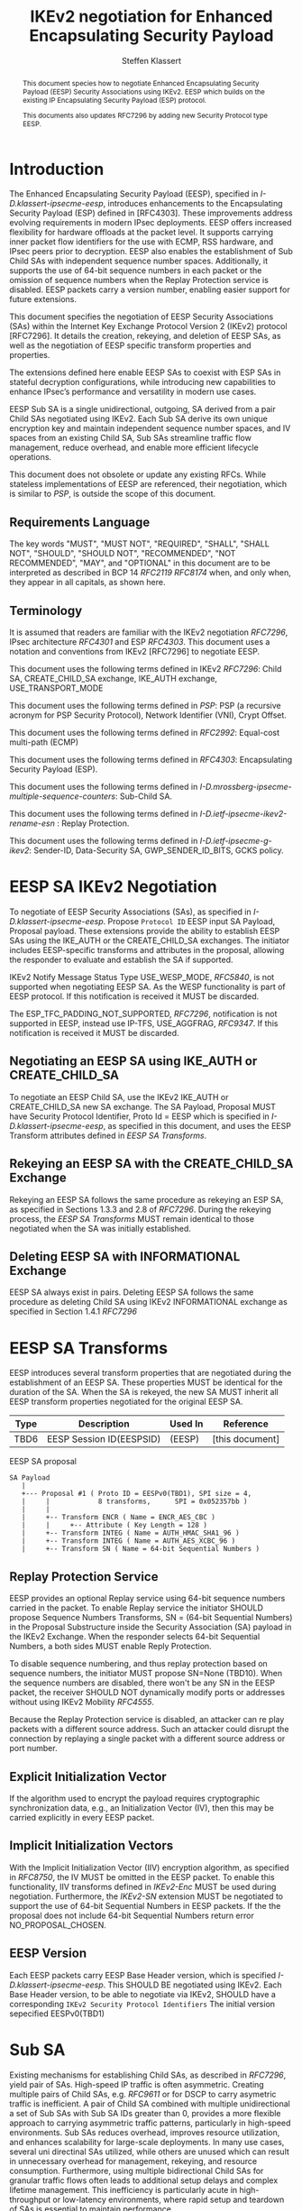 # -*- fill-column: 69; -*-
# vim: set textwidth=69
# Do: title, toc:table-of-contents ::fixed-width-sections |tables
# Do: ^:sup/sub with curly -:special-strings *:emphasis
# Don't: prop:no-prop-drawers \n:preserve-linebreaks ':use-smart-quotes
#+OPTIONS: prop:nil title:t toc:t \n:nil ::t |:t ^:{} -:t *:t ':nil

#+RFC_CATEGORY: std
#+RFC_NAME: draft-klassert-ipsecme-eesp-ikev2
#+RFC_VERSION: 00
#+RFC_IPR: trust200902
#+RFC_STREAM: IETF
#+RFC_XML_VERSION: 3
#+RFC_CONSENSUS: true

#+TITLE: IKEv2 negotiation for Enhanced Encapsulating Security Payload
#+RFC_SHORT_TITLE: EESP IKEv2 negotiation
#+AUTHOR: Steffen Klassert
#+EMAIL: steffen.klassert@secunet.com
#+AFFILIATION: secunet Security Networks AG
#+RFC_SHORT_ORG: secunet
#+RFC_ADD_AUTHOR: ("Antony Antony" "antony.antony@secunet.com" ("secunet" "secunet Security Networks AG"))
#+RFC_ADD_AUTHOR: ("Tobias Brunner" "tobias@codelabs.ch" ("" "codelabs GmbH"))
#+RFC_ADD_AUTHOR: ("Valery Smyslov" "svan@elvis.ru" ("" "ELVIS-PLUS"))
#+RFC_AREA: SEC
#+RFC_WORKGROUP: IPSECME Working Group

#+begin_abstract
This document species how to negotiate Enhanced Encapsulating
Security Payload (EESP) Security Associations using IKEv2. EESP
which builds on the existing IP Encapsulating Security Payload (ESP)
protocol.

This documents also updates RFC7296 by adding new Security Protocol
type EESP.

#+end_abstract

#+RFC_KEYWORDS: ("EESP" "IKEv2")

* Introduction


The Enhanced Encapsulating Security Payload (EESP), specified in
[[I-D.klassert-ipsecme-eesp]], introduces enhancements to the
Encapsulating Security Payload (ESP) defined in [RFC4303]. These
improvements address evolving requirements in modern IPsec
deployments. EESP offers increased flexibility for hardware
offloads at the packet level. It supports carrying inner packet flow
identifiers for the use with ECMP, RSS hardware, and IPsec peers
prior to decryption. EESP also enables the establishment of Sub Child
SAs with independent sequence number spaces. Additionally, it
supports the use of 64-bit sequence numbers in each packet or the
omission of sequence numbers when the Replay Protection service is
disabled. EESP packets carry a version number, enabling easier
support for future extensions.

This document specifies the negotiation of EESP Security
Associations (SAs) within the Internet Key Exchange Protocol
Version 2 (IKEv2) protocol [RFC7296]. It details the creation,
rekeying, and deletion of EESP SAs, as well as the negotiation of
EESP specific transform properties and properties.

The extensions defined here enable EESP SAs to coexist with ESP SAs
in stateful decryption configurations, while introducing new capabilities
to enhance IPsec’s performance and versatility in modern use cases.

EESP Sub SA is a single unidirectional, outgoing, SA derived from
a pair Child SAs negotiated using IKEv2. Each Sub SA derive
its own unique encryption key and maintain independent sequence
number spaces, and IV spaces from an existing Child SA, Sub SAs
streamline traffic flow management, reduce overhead, and enable more
efficient lifecycle operations.

This document does not obsolete or update any existing RFCs. While
stateless implementations of EESP are referenced, their negotiation,
which is similar to [[PSP]], is outside the scope of this document.

** Requirements Language

The key words "MUST", "MUST NOT", "REQUIRED", "SHALL", "SHALL
NOT", "SHOULD", "SHOULD NOT", "RECOMMENDED", "NOT RECOMMENDED",
"MAY", and "OPTIONAL" in this document are to be interpreted as
described in BCP 14 [[RFC2119]] [[RFC8174]] when, and only when, they
appear in all capitals, as shown here.

** Terminology
It is assumed that readers are familiar with the IKEv2 negotiation
[[RFC7296]], IPsec architecture [[RFC4301]] and ESP [[RFC4303]].
This document uses a notation and conventions from IKEv2 [RFC7296]
to negotiate EESP.

This document uses the following terms defined in IKEv2 [[RFC7296]]:
Child SA, CREATE_CHILD_SA exchange, IKE_AUTH exchange,
USE_TRANSPORT_MODE

This document uses the following terms defined in [[PSP]]: PSP (a
recursive acronym for PSP Security Protocol), Network Identifier
(VNI), Crypt Offset.

This document uses the following terms defined in [[RFC2992]]:
Equal-cost multi-path (ECMP)

This document uses the following terms defined in [[RFC4303]]:
Encapsulating Security Payload (ESP).

This document uses the following terms defined in
[[I-D.mrossberg-ipsecme-multiple-sequence-counters]]: Sub-Child SA.

This document uses the following terms defined in
[[I-D.ietf-ipsecme-ikev2-rename-esn]] : Replay Protection.

This document uses the following terms defined in
[[I-D.ietf-ipsecme-g-ikev2]]: Sender-ID, Data-Security SA,
GWP_SENDER_ID_BITS, GCKS policy.

* EESP SA IKEv2 Negotiation
To negotiate of EESP Security Associations (SAs), as specified
in [[I-D.klassert-ipsecme-eesp]]. Propose ~Protocol ID~ EESP input
SA Payload, Proposal payload.
These extensions provide the ability to establish EESP SAs using
the IKE_AUTH or the CREATE_CHILD_SA exchanges. The initiator includes
EESP-specific transforms and attributes in the proposal, allowing
the responder to evaluate and establish the SA if supported.

IKEv2 Notify Message Status Type USE_WESP_MODE, [[RFC5840]], is not
supported when negotiating EESP SA. As the WESP functionality
is part of EESP protocol. If this notification is received it
MUST be discarded.

The ESP_TFC_PADDING_NOT_SUPPORTED, [[RFC7296]], notification is not
supported in EESP, instead use IP-TFS, USE_AGGFRAG, [[RFC9347]].
If this notification is received it MUST be discarded.

** Negotiating an EESP SA using IKE_AUTH or CREATE_CHILD_SA
To negotiate an EESP Child SA, use the IKEv2 IKE_AUTH or
CREATE_CHILD_SA new SA exchange. The SA Payload, Proposal
MUST have Security Protocol Identifier, Proto Id = EESP
which is specified in [[I-D.klassert-ipsecme-eesp]],
as specified in this document, and uses the
EESP Transform attributes defined in [[EESP SA Transforms]].

** Rekeying an EESP SA with the CREATE_CHILD_SA Exchange
Rekeying an EESP SA follows the same procedure as rekeying an ESP SA,
as specified in Sections 1.3.3 and 2.8 of [[RFC7296]]. During the
rekeying process, the [[EESP SA Transforms]] MUST remain identical to
those negotiated when the SA was initially established.

** Deleting EESP SA with INFORMATIONAL Exchange

EESP SA always exist in pairs. Deleting EESP SA follows the same
procedure as deleting Child SA using IKEv2 INFORMATIONAL exchange as
specified in Section 1.4.1 [[RFC7296]]

* EESP SA Transforms
EESP introduces several transform properties that are negotiated
during the establishment of an EESP SA. These properties MUST be
identical for the duration of the SA. When the SA is rekeyed,
the new SA MUST inherit all EESP transform properties negotiated for
the original EESP SA.

| Type | Description               | Used In | Reference       |
|------+---------------------------+---------+-----------------+
| TBD6 | EESP Session ID(EESPSID)  |  (EESP) | [this document] |

#+caption: EESP SA proposal
#+name: eesp-sa-proposal
#+begin_src
   SA Payload
      |
      +--- Proposal #1 ( Proto ID = EESPv0(TBD1), SPI size = 4,
      |     |            8 transforms,      SPI = 0x052357bb )
      |     |
      |     +-- Transform ENCR ( Name = ENCR_AES_CBC )
      |     |     +-- Attribute ( Key Length = 128 )
      |     +-- Transform INTEG ( Name = AUTH_HMAC_SHA1_96 )
      |     +-- Transform INTEG ( Name = AUTH_AES_XCBC_96 )
      |     +-- Transform SN ( Name = 64-bit Sequential Numbers )
#+end_src

** Replay Protection Service
EESP provides an optional Replay service using
64-bit sequence numbers carried in the packet.
To enable Replay service the initiator SHOULD
propose Sequence Numbers Transforms,
SN = (64-bit Sequential Numbers) in the
Proposal Substructure inside the Security Association (SA) payload
in the IKEv2 Exchange. When the responder selects 64-bit Sequential Numbers, a
both sides MUST enable Reply Protection.

# NOTE STK: I'd say MUST above as we want to negotiate Anti-Replay service
# and not just the presense of the seq nr field.

To disable sequence numbering, and thus replay protection based on
sequence numbers, the initiator MUST propose SN=None (TBD10). When the
sequence numbers are disabled, there won't be any SN in the
EESP packet, the receiver SHOULD NOT dynamically modify ports or
addresses without using IKEv2 Mobility [[RFC4555]].

Because the Replay Protection service is disabled, an attacker can re
play packets with a different source address. Such an attacker could
disrupt the connection by replaying a single packet with a different
source address or port number.

** Explicit Initialization Vector

If the algorithm used to encrypt the payload requires cryptographic
synchronization data, e.g., an Initialization Vector (IV), then this
may be carried explicitly in every EESP packet.

** Implicit Initialization Vectors

With the Implicit Initialization Vector (IIV) encryption algorithm,
as specified in [[RFC8750]], the IV MUST be omitted in the EESP
packet. To enable this functionality, IIV transforms defined in
[[IKEv2-Enc]] MUST be used during negotiation. Furthermore,
the [[IKEv2-SN]] extension MUST be negotiated to support the use of
64-bit Sequential Numbers in EESP packets. If the the proposal
does not include 64-bit Sequential Numbers return error
NO_PROPOSAL_CHOSEN.

** EESP Version
Each EESP packets carry EESP Base Header version, which is specified
[[I-D.klassert-ipsecme-eesp]]. This SHOULD BE negotiated using
IKEv2. Each Base Header version, to be able to negotiate via IKEv2,
SHOULD have a corresponding ~IKEv2 Security Protocol Identifiers~
The initial version sepecified EESPv0(TBD1)

* Sub SA
Existing mechanisms for establishing Child SAs, as described in
[[RFC7296]], yield pair of SAs. High-speed IP traffic is often
asymmetric. Creating multiple pairs of Child SAs, e.g. [[RFC9611]] or
for DSCP to carry asymetric traffic is inefficient. A pair of Child SA
combined with multiple unidirectional a set of  Sub SAs with Sub SA
IDs greater than 0, provides a more flexible approach to carrying
asymmetric traffic patterns, particularly in high-speed environments.
Sub SAs reduces overhead, improves resource utilization, and enhances
scalability for large-scale deployments. In many use cases, several
uni directinal SAs utilized, while others are unused which can result
in unnecessary overhead for management, rekeying, and resource
consumption. Furthermore, using multiple bidirectional Child SAs for
granular traffic flows often leads to additional setup delays and
complex lifetime management. This inefficiency is particularly acute
in high-throughput or low-latency environments, where rapid setup and
teardown of SAs is essential to maintain performance.

An EESP Sub SA provides a unidirectional Security Association
derived from an existing EESP Child SA pair.  It inherits all of
the Child SA’s properties except for keys, sequence number space,
and IV space, each of which MUST be unique to each Sub SA.  By
defining these unidirectional flows, Sub SAs offer a more efficient
alternative to large numbers of bidirectional Child SAs with the
same traffic selectors [[RFC7296]], [[RFC9611]].

Each Sub SA is identified by a Sub SA ID, which MUST be carried in
each EESP packet in the Session ID field—consistent with the
negotiation of the EESP Child SA.  This Sub SA ID is used to derive
a unique key, yielding the following benefits:

- Unidirectional Operation: In contrast to the per-resource
  SAs of [[RFC9611]], which are alwaya a pair of unidirectional SAs,
  Sub SAs MAY be defined strictly in one direction when reverse traffic is
  absent.

- Zero Additional Setup Time: Sub SAs require no extra IKE
  message exchanges, unlike requesting more Child SAs or relying
  on large IKE windows [[RFC7296]].  This allows rapid provisioning
  of extra flows without introducing round-trip delays.

- Simplified Lifecycle Management**: Sub SAs are more efficient
  to create, rekey, and delete than traditional Child SAs.  Their
  narrow scope streamlines both key management and policy
  enforcement.

- On-the-Fly Key Derivation: Implementations using hierarchical
  key derivation, particularly with hardware offload, MAY derive
  Sub SA keys dynamically on a per-packet basis.  This mitigates
  the risk of data-plane performance degradation caused by a large
  number of keys [[I-D.ponchon-ipsecme-anti-replay-subspaces]].

AEAD transforms such as AES-GCM [[RFC4106]], [[RFC8750]] require
that the IV never repeat within a single Sub SA.  Because each
Sub SA uses a distinct key, the IV MAY be reused across different
Sub SAs, satisfying the requirement that each key be paired with a
unique IV.  Implementations MUST also maintain an independent
sequence number space for each Sub SA when full 64-bit sequence
numbers are in use.  For a given Sub SA key, sequence numbers MUST
remain unique and monotonically increasing to meet cryptographic
requirements.

** Negotiation of Sub SA

#+caption: Sub SA Notifier
#+name: sub-sa-notifier
#+begin_src
                    1                   2                   3
0 1 2 3 4 5 6 7 8 9 0 1 2 3 4 5 6 7 8 9 0 1 2 3 4 5 6 7 8 9 0 1
+-+-----------------------------+-------------------------------+
! Next Payload  !C!  RESERVED   !         Payload Length        !
+---------------+---------------+-------------------------------+
!  Protocol ID  !   SPI Size    !      Notify Message Type      !
+---------------+---------------+-------------------------------+
!  Minimum number of Sub SAs    |      RESERVED                 !
+-------------------------------+-------------------------------+
#+end_src

- Protocol ID (1 octet) - MUST be 0. MUST be ignored if not 0.
- SPI Size (1 octet) - MUST be 0. MUST be ignored if not 0.
- Notify Status Message Type (2 octets) - set to [TBD1]</t>
- Minimum number of Sub SAs (2 octets). MUST be greater than 0.
  If 0 is received, it MUST be interpreted as 1.

** UDP Encapsulation of Sub SA

An EESP SA primarily uses UDP encapsulation to facilitate NAT
traversal.  However, an additional use case for UDP encapsulation is
to introduce source port entropy, which supports ECMP or/and
RSS (Receive Side Scaling) mechanisms. In such scenarios, the
initiator MAY also use a distinct, ephemeral source port for
Sub SA IDs greater than zero. Both peers MAY independently select
different source ports for the same Sub SA ID.

It is important to note that IKE messages MUST NOT utilize these
ephemeral source ports. Instead, IKE traffic should be confined to
the source and destination ports to ensure proper protocol operation
and maintain compatibility with existing implementations.

When using ephemeral source ports, the receiver can only set the
source port upon arrival of an EESP packet with that Sub SA ID. If
the receiver is pre-populating a Sub SA, it may have to install it
with a source port set to zero and, upon arrival of a packet,
update the source port using a mapping change.

Additionally, when multiple Sub SAs exist, the receiver SHOULD
maintain a mapping table to track the source port associated with
each Sub SA independently. This ensures that traffic is correctly
routed and prevents ambiguity in handling packets associated with
different Sub SAs when a NAT is present.

** Key Derivation for Sub SAs

When an EESP SA is using Sub SAs, each Sub SA (including the one
with Session ID 0) uses separate keys. This allows each Sub SA to use
its own independent Sequence Number and IV space.

In order to derive these keys, a Sub SA Key Derivation Function
(SSKDF) is negotiated as part of the proposal of the EESP SA using
Transform Type <TBD2>. This SSKDF is independent of the PRF
negotiated for IKEv2.

If no Sub SAs are to be used for an EESP SA, Transform Type <TBD2>
SHOULD be omitted in the proposal, but it MAY be NONE. If it's
omitted or NONE is selected by the responder, Sub SAs MUST NOT be
created by either peer and the key derivation for the in- and
outbound EESP SAs of the Child SA are done as described in section
2.17 of [[RFC7296]].


If an SSKDF is selected as part of the proposal, instead of directly
taking keys for the Sub SAs from KEYMAT, as described in section 2.17
of [[RFC7296]], a "root" key or a set of "root" keys per direction
is derived for each EESP SA per direction of the Child SA. The number
of keys depends on the cryptographic suite: AEAD transforms derive a
single key per direction, while non-AEAD suites may derive separate
keys for encryption and authentication. The input length of these
keys, SK_sub, is determined by the key size of the negotiated SSKDF.
The root key(s) for the initiator-to-responder direction are derivedi
before those for the responder-to-initiator direction.

Using the EESP SA's root key, SK_sub, the KEYMAT for each Sub SA is
derived as follows:

    KEYMAT_sub = SSKDF(SK_sub, SPI | Session_ID, L)

Where L is the total length of the key material KEYMAT_sub and the
salt value is comprised of the full SPI and the full Session ID of
the Sub SA.

If multiple keys are required for a Sub SA, the encryption key MUST
be taken from the first bits of KEYMAT_sub, the integrity key MUST be
taken from the remaining bits.

Keys for Sub SAs may be derived immediately after IKE negoation of
the Child SA or on demand when the first packet is processed. Memory
constrained implementations may even decide to derive the
Sub SA keys on the fly for each packet as only SK_sub has
to be stored to derive the keys of all Sub SAs.

Because individual Sub SAs can't be rekeyed, the complete EESP Child
SA MUST be rekeyed when either a cryptographic limit or a time-based
limit is reached for any individual Sub SA.

*** Sub SA Key Derivation Function Transform

The new Sub SA Key Derivation Function (SSKDF) transform is used to
negotiate a key derivation function for Sub SAs as described in the
previous section.

This document creates a new IKEv2 IANA registry for key derivation
functions that can be negotiated with this transform type. The
initially defined Transform IDs are listed in the table below.

#+caption: Sub SA Key Derivation Functions
| Value   | Algorithm           |
|---------+---------------------+
| 0       | NONE                |
| 1       | SSKDF_HKDF_SHA2_256 |
| 2       | SSKDF_HKDF_SHA2_384 |
| 3       | SSKDF_HKDF_SHA2_512 |
| 4       | SSKDF_AES256_CMAC   |

These algorithms are defined as follows:

- SSKDF_HKDF_SHA2_256, SSKDF_HKDF_SHA2_384 and SSKDF_HKDF_SHA2_512
  use HKDF-Expand defined in [[RFC5869]] with the indicated hash
  functions, that is, SHA-256, SHA-384 or SHA-512, respectively, with
  corresponding key sizes of 32, 48 and 64 octets. SSKDF is then
  defined as:

  SSKDF(K, S, L) = HKDF-Expand(K, S, L)

- SSKDF_AES256_CMAC is currently undefined

Other key derivation functions may be added after the publication of
this document. Readers should refer to [[IKEv2-IANA]] for the latest
values.

The type of the Sub SA Key Derivation Function transform is <TBA2>.

** Multiple Sender Group SA Key Derivation

When using EESP with a group SA, as specified in
[[I-D.ietf-ipsecme-g-ikev2]], the Sender-ID MUST be used for
deriving a unique key for each sender. This ensures that each
sender maintains a distinct IV and/or sequence number space.
When using independent keys, the Implicit IV (IIV) transforms
may be used.

The Sender-ID is carried in each packet within the Session ID
field, allowing efficient and reliable key differentiation for
data security and integrity.

The maximum length of GWP_SENDER_ID_BITS in GCKS policy
is 16 bits when using the Session ID to carry the Sender-ID.

[Note: we could allow 32 bit or any lenght field for
GWP_SENDER_ID_BITS then it would have be carried in
a EESP Options TLV and not in Session ID]

* Session ID

The Session ID is a multi-purpose attribute with mutually
exclusive values. The initiator MUST propose a single value in the
Child SA proposal, Transform EESPSSID (Value). The responder MUST
either accept the proposed value or reject it with an
INVALID_SESSION_ID error message, indicating a supported value.

* UDP Encapsulation for EESP

UDP encapsulation for EESP is largely similar to the ESP UDP
encapsulation specified in [[RFC3948]], with the primary difference
being the UDP source port used by the EESP Sub SA may be different
from IKE_SA source port, as specified in [[RFC3947]], for more
flexible handling of EESP traffic, particularly ECMP support
along the path and in the NIC.

A receiver indenting to support both ESP and EESP encapsulated in UDP
must start ESP  SPI, most significant bit of the SPI, with zero.

* EESP Crypt Offset Option
This option is typically used for within one Datacenter use case
such as [[PSP]]. To negotiate, the initiator sends USE_CRYPTOFFSET
together with USE_TRANSPORT_MODE and the responder respond with the
same. USE_EESP_CRYPTOFFSET is not supported in Tunnel mode or BEET
mode.
# Note STK:  This needs discussion
#
~NOTE~ Add EESP draft UDP section reference.

* IANA Considerations

** Changes in the Existing IKEv2 Registries

*** IKEv2 Security Protocol Identifiers registry
This document defines new Protocol ID in the
"IKEv2 Security Protocol Identifiers" registry, [[IKEv2-SP]]:

| Protocol ID | Protocol | Reference       |
|-------------+----------+-----------------+
| [TBD1]      | EESPv0   | [this document] |

*** IKEv2 Transform Type Values

#+caption: "Transform Type Values" Registry
| Type   | Description                            |  Reference      |
|--------+----------------------------------------+-----------------+
| <TBD2> | Sub SA Key Derivation Function (SSKDF) | [this document] |

This new Transform Type is only valid for EESP. Valid Transform IDs
are defined in a new registry listed in [[tbl-sskdfids]].

*** IKEv2 Notify Message Status Types registry.

| Value | Notify Message Status Type |  Reference      |
|-------+----------------------------+-----------------+
| TBD3  | USE_EESP_CRYPTOFFSET       | [this document] |

*** Extending ESP with EESP
Several tables in [[IKEv2-IANA]] that specify ESP as protocol
should be extended with EESP. Should we list each table one by one or
specify as replace ESP, with ESP, EESP.e.g in the Transform Type Values,
replace 'IKE and ESP' with 'IKE, ESP, and EESP'

Changes the "Used In" column for the existing allocations as follows;

*** Sequence Number

This document defines a new value in the IKEv2 "Transform Type 5 - Sequence
   Numbers Properties Transform IDs" registry:

| Value   | Name                          | Reference       |
|---------+-------------------------------+-----------------+
| [TBD9]  | 64-bit Sequential Numbers     | [this document] |
| [TBD10] | None                          | [this document] |

** New IKEv2 Registries

*** Transform Type <TBD2> - Sub SA Key Derivation Function IDs

# what KDFs should we actually define here? more/less?
# SSKDF_AES256_CMAC is currently unspecified

This documents creates the new IKEv2 registry "Transform Type <TBD2> -
Sub SA Key Derivation Function IDs".  The initial values of this
registry are:

#+caption: "Transform Type <TBD2>" Registry
#+name: tbl-sskdfids
| Number  | Name                          | Reference       |
|---------+-------------------------------+-----------------+
| 0       | NONE                          | [this document] |
| 1       | SSKDF_HKDF_SHA2_256           | [this document] |
| 2       | SSKDF_HKDF_SHA2_384           | [this document] |
| 3       | SSKDF_HKDF_SHA2_512           | [this document] |
| 4       | SSKDF_AES256_CMAC             | [TBD]           |
| 5-1023  | Unassigned                    | [this document] |
| 1024-65535| Private use                 | [this document] |

Changes and additions to the unassigned range of this registry are
by the Expert Review Policy [[RFC8126]].

* Implementation Status

[Note to RFC Editor: Please remove this section and the reference to
[[RFC7942]] before publication.]

This section records the status of known implementations of the
protocol defined by this specification at the time of posting of this
Internet-Draft, and is based on a proposal described in [[RFC7942]].
The description of implementations in this section is intended to
assist the IETF in its decision processes in progressing drafts to
RFCs. Please note that the listing of any individual implementation
here does not imply endorsement by the IETF. Furthermore, no effort
has been spent to verify the information presented here that was
supplied by IETF contributors. This is not intended as, and must not
be construed to be, a catalog of available implementations or their
features. Readers are advised to note that other implementations may
exist.

According to [[RFC7942]], "this will allow reviewers and working
groups to assign due consideration to documents that have the benefit
of running code, which may serve as evidence of valuable
experimentation and feedback that have made the implemented protocols
more mature. It is up to the individual working groups to use this
information as they see fit".

Authors are requested to add a note to the RFC Editor at the top of
this section, advising the Editor to remove the entire section before
publication, as well as the reference to [[RFC7942]].


* Security Considerations

EESP option Crypt Offset [[I-D.klassert-ipsecme-eesp]] section [XXX]
allows exposing transport headers for telemetry.
It is indented use of within data center.

When an EESP receiver implementation uses Stateless Decryption, it
may not rely on single Security Policy Database (SPD) as specified in
the IPsec Architecture document [[RFC4301]], section 4.4.1. However,
the receiver MUST validate the negotiated Security Policy through
other means to ensure compliance with the intended security
requirements. For by adding Security Policy to the socket or route
entry. Also comply with ICMP  processing specified  in section 6 of
RFC4301.

Additional security relevant aspects of using the IPsec protocol are
discussed in the Security Architecture document [[RFC4301]]

* Acknowledgments

TBD

* Normative References

** RFC8174
** RFC5840
** RFC4303
** RFC7296
** RFC3948
** RFC4301
** RFC8126
** I-D.klassert-ipsecme-eesp
** I-D.ietf-ipsecme-ikev2-rename-esn


* Informative References

** RFC2119
** RFC9347
** RFC9611
** RFC3947
** RFC2992
** RFC7942
** RFC8750
** RFC4555
** RFC4106
** RFC5869

** I-D.mrossberg-ipsecme-multiple-sequence-counters
** I-D.ponchon-ipsecme-anti-replay-subspaces
** I-D.ietf-ipsecme-g-ikev2

** PSP
:PROPERTIES:
:REF_TARGET: https://github.com/google/psp/blob/main/doc/PSP_Arch_Spec.pdf
:REF_TITLE: PSP Architecture Specification
:REF_ORG: Google
:END:

** IKEv2-IANA
:PROPERTIES:
:REF_TARGET: https://www.iana.org/assignments/ikev2-parameters/ikev2-parameters.xhtml
:REF_TITLE: IKEv2 Parameters
:REF_ORG: IANA
:END:

** IKEv2-Transforms
:PROPERTIES:
:REF_TARGET: https://www.iana.org/assignments/ikev2-parameters/ikev2-parameters.xhtml#ikev2-parameters-3
:REF_TITLE: IKEv2 Parameters: Transform Type Values
:REF_ORG: IANA
:END:

** IKEv2-SN
:PROPERTIES:
:REF_TARGET: https://www.iana.org/assignments/ikev2-parameters/ikev2-parameters.xhtml#ikev2-parameters-9
:REF_TITLE: IKEv2 Parameters: Encryption Algorithm Transform IDs
:REF_ORG: IANA
:END:

** IKEv2-Enc
:PROPERTIES:
:REF_TARGET: https://www.iana.org/assignments/ikev2-parameters/ikev2-parameters.xhtml#ikev2-parameters-5
:REF_TITLE: IKEv2 Parameters: Extended Sequence Numbers Transform IDs
:REF_ORG: IANA
:END:

** IKEv2-SP
:PROPERTIES:
:REF_TARGET: https://www.iana.org/assignments/ikev2-parameters/ikev2-parameters.xhtml#ikev2-parameters-18
:REF_TITLE: IKEv2 Parameters: Security Protocol Identifiers
:REF_ORG: IANA
:END:


* Additional Stuff

TBD
